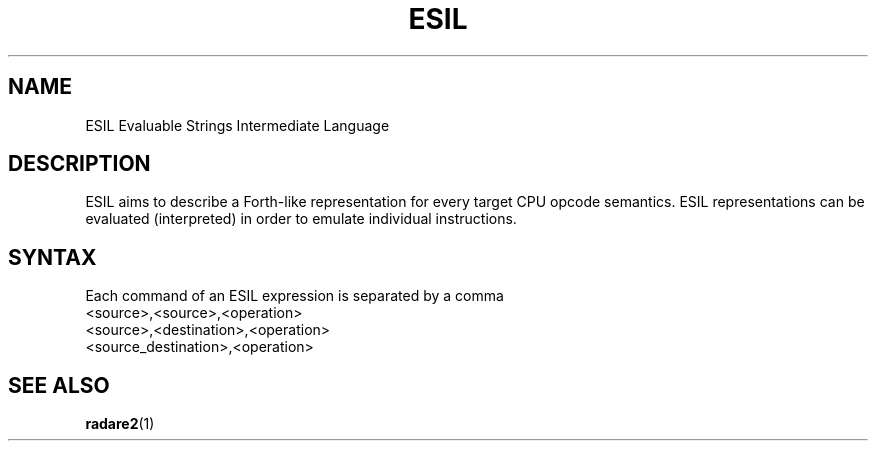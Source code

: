 .TH ESIL 7
.SH NAME
ESIL  Evaluable Strings Intermediate Language
.SH DESCRIPTION

ESIL aims to describe a Forth-like representation for every target CPU opcode semantics. ESIL representations can be evaluated (interpreted) in order to emulate individual instructions.

.SH SYNTAX

Each command of an ESIL expression is separated by a comma

.IP <source>,<source>,<operation>
.IP <source>,<destination>,<operation>
.IP <source_destination>,<operation>

.SH "SEE ALSO"
.BR radare2 (1)
